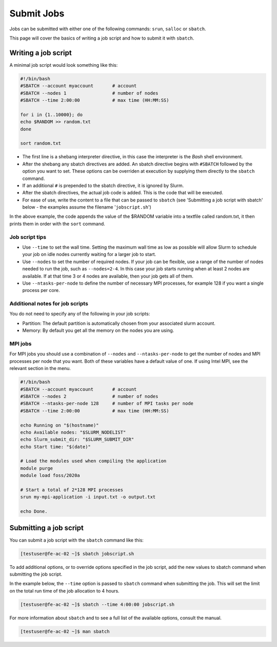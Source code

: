 Submit Jobs
===========
Jobs can be submitted with either one of the following commands: ``srun``, ``salloc`` or ``sbatch``.

This page will cover the basics of writing a job script and how to submit it with ``sbatch``.


Writing a job script
-----------------------
A minimal job script would look something like this:

.. code-block:: bash

   #!/bin/bash
   #SBATCH --account myaccount       # account
   #SBATCH --nodes 1                 # number of nodes
   #SBATCH --time 2:00:00            # max time (HH:MM:SS)

   for i in {1..10000}; do
   echo $RANDOM >> random.txt
   done

   sort random.txt

* The first line is a shebang interpreter directive, in this case the interpreter is the *Bash* shell environment.
* After the shebang any sbatch directives are added. An sbatch directive begins with ``#SBATCH`` followed by the option you want to set. These options can be overriden at execution by supplying them directly to the ``sbatch`` command.
* If an additional ``#`` is prepended to the sbatch directive, it is ignored by Slurm.
* After the sbatch directives, the actual job code is added. This is the code that will be executed.
* For ease of use, write the content to a file that can be passed to ``sbatch`` (see 'Submitting a job script with sbatch' below - the examples assume the filename '``jobscript.sh``')

In the above example, the code appends the value of the $RANDOM variable into a textfile called random.txt, it then prints them in order with the ``sort`` command.


Job script tips
^^^^^^^^^^^^^^^^^^^^^^^^^^^^^^^
* Use ``--time`` to set the wall time. Setting the maximum wall time as low as possible will allow Slurm to schedule your job on idle nodes currently waiting for a larger job to start.
* Use ``--nodes`` to set the number of required nodes. If your job can be flexible, use a range of the number of nodes needed to run the job, such as ``--nodes=2-4``. In this case your job starts running when at least 2 nodes are available. If at that time 3 or 4 nodes are available, then your job gets all of them.
* Use ``--ntasks-per-node`` to define the number of necessary MPI processes, for example 128 if you want a single process per core.


Additional notes for job scripts
^^^^^^^^^^^^^^^^^^^^^^^^^^^^^^^^^
You do not need to specify any of the following in your job scripts:

* Partition: The default partition is automatically chosen from your associated slurm account.
* Memory: By default you get all the memory on the nodes you are using.


MPI jobs
^^^^^^^^^^^^^^^^^^^^^^^^^^^^^^^
For MPI jobs you should use a combination of ``--nodes`` and ``--ntasks-per-node`` to get the number of nodes and MPI processes per node that you want. Both of these variables have a default value of one. If using Intel MPI, see the relevant section in the menu.

.. code-block:: bash

   #!/bin/bash
   #SBATCH --account myaccount       # account
   #SBATCH --nodes 2                 # number of nodes
   #SBATCH --ntasks-per-node 128     # number of MPI tasks per node
   #SBATCH --time 2:00:00            # max time (HH:MM:SS)

   echo Running on "$(hostname)"
   echo Available nodes: "$SLURM_NODELIST"
   echo Slurm_submit_dir: "$SLURM_SUBMIT_DIR"
   echo Start time: "$(date)"

   # Load the modules used when compiling the application
   module purge
   module load foss/2020a

   # Start a total of 2*128 MPI processes
   srun my-mpi-application -i input.txt -o output.txt

   echo Done.


Submitting a job script
--------------------------------
You can submit a job script with the ``sbatch`` command like this:

.. code-block:: console

   [testuser@fe-ac-02 ~]$ sbatch jobscript.sh

To add additional options, or to override options specified in the job script, add the new values to sbatch command when submitting the job script.

In the example below, the ``--time`` option is passed to ``sbatch`` command when submitting the job. This will set the limit on the total run time of the job allocation to 4 hours.

.. code-block:: console

   [testuser@fe-ac-02 ~]$ sbatch --time 4:00:00 jobscript.sh

For more information about ``sbatch`` and to see a full list of the available options, consult the manual.

.. code-block:: console

   [testuser@fe-ac-02 ~]$ man sbatch
